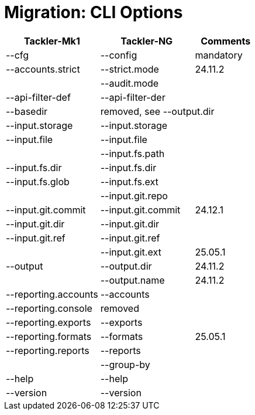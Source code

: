 = Migration: CLI Options


[cols="3,3,2",width=100%]
|===
|Tackler-Mk1            | Tackler-NG    | Comments

|--cfg                  | --config | mandatory
|--accounts.strict      | --strict.mode | 24.11.2
|                       | --audit.mode |
|--api-filter-def       | --api-filter-der |
|--basedir              2+| removed, see --output.dir
|--input.storage        | --input.storage |
|--input.file           | --input.file |
|                       | --input.fs.path |
|--input.fs.dir         | --input.fs.dir |
|--input.fs.glob        | --input.fs.ext |
|                       | --input.git.repo |
|--input.git.commit     | --input.git.commit | 24.12.1
|--input.git.dir        | --input.git.dir |
|--input.git.ref        | --input.git.ref |
|                       | --input.git.ext | 25.05.1
|--output               | --output.dir  | 24.11.2
|                       | --output.name | 24.11.2

|--reporting.accounts   | --accounts |
|--reporting.console    2+| removed
|--reporting.exports    | --exports |
|--reporting.formats    | --formats | 25.05.1
|--reporting.reports    | --reports |
|                       | --group-by |
|--help                 | --help |
|--version              | --version |
|===
